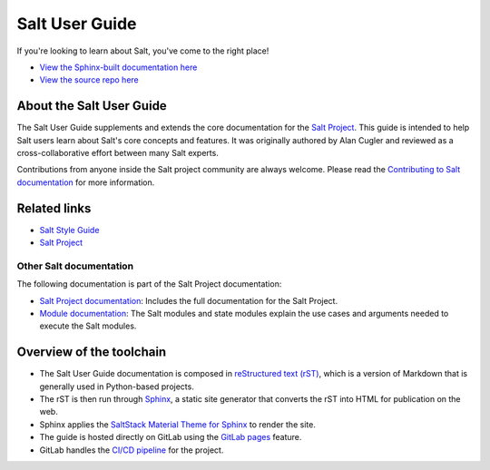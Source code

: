 ===============
Salt User Guide
===============

.. image:: https://img.shields.io/badge/slack-@saltstackcommunity-blue.svg?logo=slack
   :target: https://saltstackcommunity.herokuapp.com/

.. image:: https://img.shields.io/twitch/status/saltstackinc
   :target: https://www.twitch.tv/saltstackinc

.. image:: https://img.shields.io/reddit/subreddit-subscribers/saltstack?style=social
   :target: https://www.reddit.com/r/saltstack/

.. image:: https://img.shields.io/twitter/follow/saltstack?style=social&logo=twitter
   :target: https://twitter.com/intent/follow?screen_name=saltstack

.. image:: https://img.shields.io/badge/stackoverflow-saltstack-orange.svg
   :target: https://stackoverflow.com/questions/tagged/salt-stack+or+salt-cloud+or+salt-creation+or+salt-contrib?sort=Newest

If you're looking to learn about Salt, you've come to the right place!

- `View the Sphinx-built documentation here <https://saltstack.gitlab.io/open/docs/salt-user-guide>`__
- `View the source repo here <https://gitlab.com/saltstack/open/docs/salt-user-guide>`__

About the Salt User Guide
=========================

The Salt User Guide supplements and extends the core documentation for the
`Salt Project <https://github.com/saltstack/salt>`__. This guide is intended to
help Salt users learn about Salt's core concepts and features. It was originally
authored by Alan Cugler and reviewed as a cross-collaborative effort between
many Salt experts.

Contributions from anyone inside the Salt project community are always welcome.
Please read the `Contributing to Salt documentation <CONTRIBUTING.md>`__ for
more information.


Related links
=============

* `Salt Style Guide <https://saltstack.gitlab.io/open/docs/salt-user-guide/topics/style-guide.html>`__
* `Salt Project <https://github.com/saltstack/salt>`__


Other Salt documentation
------------------------

The following documentation is part of the Salt Project documentation:

* `Salt Project documentation <https://docs.saltproject.io/en/latest/contents.html>`__:
  Includes the full documentation for the Salt Project.
* `Module documentation <https://docs.saltproject.io/en/latest/py-modindex.html>`__:
  The Salt modules and state modules explain the use cases and arguments needed
  to execute the Salt modules.


Overview of the toolchain
=========================

* The Salt User Guide documentation is composed in
  `reStructured text (rST) <https://www.sphinx-doc.org/en/master/usage/restructuredtext/basics.html>`__,
  which is a version of Markdown that is generally used in Python-based projects.
* The rST is then run through `Sphinx <https://www.sphinx-doc.org/en/master/>`__,
  a static site generator that converts the rST into HTML for publication on the
  web.
* Sphinx applies the
  `SaltStack Material Theme for Sphinx <https://gitlab.com/saltstack/open/docs/sphinx-material-saltstack>`__
  to render the site.
* The guide is hosted directly on GitLab using the
  `GitLab pages <https://docs.gitlab.com/ee/user/project/pages/>`__ feature.
* GitLab handles the
  `CI/CD pipeline <https://gitlab.com/saltstack/open/docs/salt-user-guide/-/pipelines>`__
  for the project.
